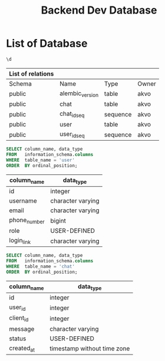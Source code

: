 :PROPERTIES:
:ID:       b8f8b212-3059-450d-8c02-7cd73e669c56
:END:
#+title: Backend Dev Database

#+PROPERTY: header-args:sql     :cache yes
#+PROPERTY: header-args:sql+    :exports both
#+PROPERTY: header-args:sql+    :engine postgresql
#+PROPERTY: header-args:sql+    :dbhost localhost
#+PROPERTY: header-args:sql+    :dbuser akvo
#+PROPERTY: header-args:sql+    :dbpassword password
#+PROPERTY: header-args:sql+    :database dev
#+PROPERTY: header-args :tangle data-model.sql
#+STARTUP: showall

* List of Database

#+name: List of Table
#+begin_src sql
\d
#+end_src

#+RESULTS[136795287af44579a6b45d54289bcac05a5f20fa]: List of Database
| List of relations |                 |          |       |
|-------------------+-----------------+----------+-------|
| Schema            | Name            | Type     | Owner |
| public            | alembic_version | table    | akvo  |
| public            | chat            | table    | akvo  |
| public            | chat_id_seq     | sequence | akvo  |
| public            | user            | table    | akvo  |
| public            | user_id_seq     | sequence | akvo  |


#+name: User
#+begin_src sql
SELECT column_name, data_type
FROM   information_schema.columns
WHERE  table_name = 'user'
ORDER  BY ordinal_position;
#+end_src

#+RESULTS[8b2e7fe89fa9ce3fd75b2a8788bea1ed8c539e52]: User
| column_name  | data_type         |
|--------------+-------------------|
| id           | integer           |
| username     | character varying |
| email        | character varying |
| phone_number | bigint            |
| role         | USER-DEFINED      |
| login_link   | character varying |

#+name: Chat
#+begin_src sql
SELECT column_name, data_type
FROM   information_schema.columns
WHERE  table_name = 'chat'
ORDER  BY ordinal_position;
#+end_src

#+RESULTS[6036314406e2035650893715bffc2504705b9bbd]: Chat
| column_name | data_type                   |
|-------------+-----------------------------|
| id          | integer                     |
| user_id     | integer                     |
| client_id   | integer                     |
| message     | character varying           |
| status      | USER-DEFINED                |
| created_at  | timestamp without time zone |
